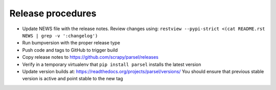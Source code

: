 Release procedures
------------------

* Update NEWS file with the release notes.
  Review changes using: ``restview --pypi-strict <(cat README.rst NEWS | grep -v ':changelog')``
* Run bumpversion with the proper release type
* Push code and tags to GitHub to trigger build
* Copy release notes to https://github.com/scrapy/parsel/releases
* Verify in a temporary virtualenv that ``pip install parsel`` installs the
  latest version
* Update version builds at: https://readthedocs.org/projects/parsel/versions/
  You should ensure that previous stable version is active and point stable to the new tag
